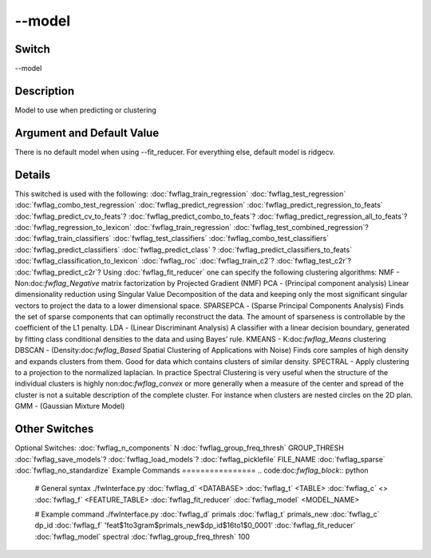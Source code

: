 .. _fwflag_model:
=======
--model
=======
Switch
======

--model

Description
===========

Model to use when predicting or clustering

Argument and Default Value
==========================

There is no default model when using --fit_reducer. For everything else, default model is ridgecv.

Details
=======

This switched is used with the following: 
:doc:`fwflag_train_regression` :doc:`fwflag_test_regression` :doc:`fwflag_combo_test_regression` :doc:`fwflag_predict_regression` 
:doc:`fwflag_predict_regression_to_feats` :doc:`fwflag_predict_cv_to_feats`? :doc:`fwflag_predict_combo_to_feats`? :doc:`fwflag_predict_regression_all_to_feats`? :doc:`fwflag_regression_to_lexicon` :doc:`fwflag_train_regression` :doc:`fwflag_test_combined_regression`? :doc:`fwflag_train_classifiers` :doc:`fwflag_test_classifiers` :doc:`fwflag_combo_test_classifiers` :doc:`fwflag_predict_classifiers` :doc:`fwflag_predict_class` ?
:doc:`fwflag_predict_classifiers_to_feats` :doc:`fwflag_classification_to_lexicon` :doc:`fwflag_roc` :doc:`fwflag_train_c2`? :doc:`fwflag_test_c2r`? :doc:`fwflag_predict_c2r`? Using :doc:`fwflag_fit_reducer` one can specify the following clustering algorithms:
NMF - Non:doc:`fwflag_Negative` matrix factorization by Projected Gradient (NMF)
PCA - (Principal component analysis) Linear dimensionality reduction using Singular Value Decomposition of the data and keeping only the most significant singular vectors to project the data to a lower dimensional space.
SPARSEPCA - (Sparse Principal Components Analysis) Finds the set of sparse components that can optimally reconstruct the data. The amount of sparseness is controllable by the coefficient of the L1 penalty.
LDA - (Linear Discriminant Analysis) A classifier with a linear decision boundary, generated by fitting class conditional densities to the data and using Bayes’ rule.
KMEANS - K:doc:`fwflag_Means` clustering
DBSCAN - (Density:doc:`fwflag_Based` Spatial Clustering of Applications with Noise) Finds core samples of high density and expands clusters from them. Good for data which contains clusters of similar density.
SPECTRAL - Apply clustering to a projection to the normalized laplacian. In practice Spectral Clustering is very useful when the structure of the individual clusters is highly non:doc:`fwflag_convex` or more generally when a measure of the center and spread of the cluster is not a suitable description of the complete cluster. For instance when clusters are nested circles on the 2D plan.
GMM - (Gaussian Mixture Model)

Other Switches
==============

Optional Switches:
:doc:`fwflag_n_components` N
:doc:`fwflag_group_freq_thresh` GROUP_THRESH
:doc:`fwflag_save_models`? :doc:`fwflag_load_models`? :doc:`fwflag_picklefile` FILE_NAME
:doc:`fwflag_sparse` :doc:`fwflag_no_standardize` 
Example Commands
================
.. code:doc:`fwflag_block`:: python


 # General syntax
 ./fwInterface.py :doc:`fwflag_d` <DATABASE> :doc:`fwflag_t` <TABLE> :doc:`fwflag_c` <> :doc:`fwflag_f` <FEATURE_TABLE> :doc:`fwflag_fit_reducer` :doc:`fwflag_model` <MODEL_NAME> 

 # Example command
 ./fwInterface.py :doc:`fwflag_d` primals :doc:`fwflag_t` primals_new :doc:`fwflag_c` dp_id :doc:`fwflag_f` 'feat$1to3gram$primals_new$dp_id$16to1$0_0001' :doc:`fwflag_fit_reducer` :doc:`fwflag_model` spectral :doc:`fwflag_group_freq_thresh` 100
